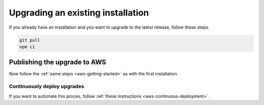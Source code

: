 ================================================================================
Upgrading an existing installation
================================================================================

If you already have an installation and you want to upgrade to the latest release, follow these steps.

.. code-block:: bash

    git pull
    npm ci

Publishing the upgrade to AWS
================================================================================

Now follow the :ref:`same steps <aws-getting-started>`  as with the first installation.

Continuously deploy upgrades
--------------------------------------------------------------------------------

If you want to automate this proces, follow :ref:`these instructions <aws-continuous-deployment>` .
